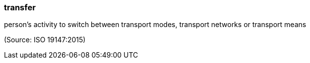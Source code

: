 === transfer

person’s activity to switch between transport modes, transport networks or transport means

(Source: ISO 19147:2015)

